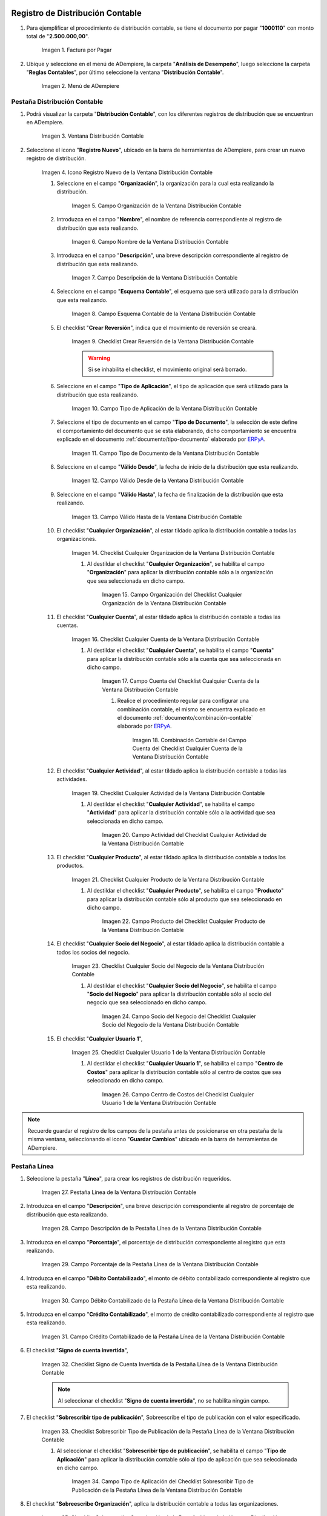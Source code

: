 .. _ERPyA: http://erpya.com
.. |Factura por Pagar| image:: resources/invoice-vendor.png
.. |Menú de ADempiere| image:: resources/accounting-distribution-menu.png
.. |Ventana Distribución Contable| image:: resources/accounting-distribution-window.png
.. |Icono Registro Nuevo de la Ventana Distribución Contable| image:: resources/new-record-icon-in-accounting-distribution-window.png
.. |Campo Organización de la Ventana Distribución Contable| image:: resources/organization-field-of-the-accounting-distribution-window.png
.. |Campo Nombre de la Ventana Distribución Contable| image:: resources/accounting-distribution-window-name-field.png
.. |Campo Descripción de la Ventana Distribución Contable| image:: resources/description-field-of-the-accounting-distribution-window.png
.. |Campo Esquema Contable de la Ventana Distribución Contable| image:: resources/accounting-scheme-field-of-the-accounting-distribution-window.png
.. |Checklist Crear Reversión de la Ventana Distribución Contable| image:: resources/checklist-create-reversal-of-accounting-distribution-window.png
.. |Campo Tipo de Aplicación de la Ventana Distribución Contable| image:: resources/application-type-field-of-the-accounting-distribution-window.png
.. |Campo Tipo de Documento de la Ventana Distribución Contable| image:: resources/document-type-field-of-the-accounting-distribution-window.png
.. |Campo Válido Desde de la Ventana Distribución Contable| image:: resources/field-valid-from-the-accounting-distribution-window.png
.. |Campo Válido Hasta de la Ventana Distribución Contable| image:: resources/field-valid-up-to-the-accounting-distribution-window.png
.. |Checklist Cualquier Organización de la Ventana Distribución Contable| image:: resources/checklist-any-organization-in-the-accounting-distribution-window.png
.. |Campo Organización del Checklist Cualquier Organización de la Ventana Distribución Contable| image:: resources/organization-field-of-the-checklist-any-organization-of-the-accounting-distribution-window.png
.. |Checklist Cualquier Cuenta de la Ventana Distribución Contable| image:: resources/checklist-any-account-in-the-accounting-distribution-window.png
.. |Campo Cuenta del Checklist Cualquier Cuenta de la Ventana Distribución Contable| image:: resources/checklist-account-field-any-account-in-the-accounting-distribution-window.png
.. |Combinación Contable del Campo Cuenta del Checklist Cualquier Cuenta de la Ventana Distribución Contable| image:: resources/accounting-combination-of-the-checklist-account-field-any-account-in-the-accounting-distribution-window.png







.. |Checklist Cualquier Actividad de la Ventana Distribución Contable| image:: resources/
.. |Campo Actividad del Checklist Cualquier Actividad de la Ventana Distribución Contable| image:: resources/
.. |Checklist Cualquier Producto de la Ventana Distribución Contable| image:: resources/
.. |Campo Producto del Checklist Cualquier Producto de la Ventana Distribución Contable| image:: resources/
.. |Checklist Cualquier Socio del Negocio de la Ventana Distribución Contable| image:: resources/
.. |Campo Socio del Negocio del Checklist Cualquier Socio del Negocio de la Ventana Distribución Contable| image:: resources/
.. |Checklist Cualquier Usuario 1 de la Ventana Distribución Contable| image:: resources/
.. |Campo Centro de Costos del Checklist Cualquier Usuario 1 de la Ventana Distribución Contable| image:: resources/
.. |Pestaña Línea de la Ventana Distribución Contable| image:: resources/
.. |Campo Descripción de la Pestaña Línea de la Ventana Distribución Contable| image:: resources/
.. |Campo Porcentaje de la Pestaña Línea de la Ventana Distribución Contable| image:: resources/
.. |Campo Débito Contabilizado de la Pestaña Línea de la Ventana Distribución Contable| image:: resources/
.. |Campo Crédito Contabilizado de la Pestaña Línea de la Ventana Distribución Contable| image:: resources/
.. |Checklist Signo de Cuenta Invertida de la Pestaña Línea de la Ventana Distribución Contable| image:: resources/
.. |Checklist Sobrescribir Tipo de Publicación de la Pestaña Línea de la Ventana Distribución Contable| image:: resources/
.. |Campo Tipo de Aplicación del Checklist Sobrescribir Tipo de Publicación de la Pestaña Línea de la Ventana Distribución Contable| image:: resources/
.. |Checklist Sobreescribe Organización de la Pestaña Línea de la Ventana Distribución Contable| image:: resources/
.. |Campo Organización del Checklist Sobreescribe Organización de la Pestaña Línea de la Ventana Distribución Contable| image:: resources/
.. |Checklist Sobreescribe la Cuenta de la Pestaña Línea de la Ventana Distribución Contable| image:: resources/
.. |Campo Cuenta del Checklist Sobreescribe la Cuenta de la Pestaña Línea de la Ventana Distribución Contable| image:: resources/
.. |Checklist Sobreescribe la Actividad de la Pestaña Línea de la Ventana Distribución Contable| image:: resources/
.. |Campo Actividad del Checklist Sobreescribe la Actividad de la Pestaña Línea de la Ventana Distribución Contable| image:: resources/
.. |Checklist Sobreescribe Producto de la Pestaña Línea de la Ventana Distribución Contable| image:: resources/
.. |Campo Producto del Checklist Sobreescribe Producto de la Pestaña Línea de la Ventana Distribución Contable| image:: resources/
.. |Checklist Sobreescribe Socio del Negocio de la Pestaña Línea de la Ventana Distribución Contable| image:: resources/
.. |Campo Socio del Negocio del Checklist Sobreescribe Socio del Negocio de la Pestaña Línea de la Ventana Distribución Contable| image:: resources/
.. |Checklist Sobreescribe Usuario 1 de la Pestaña Línea de la Ventana Distribución Contable| image:: resources/
.. |Campo Centro de Costos del Checklist Sobreescribe Usuario 1 de la Pestaña Línea de la Ventana Distribución Contable| image:: resources/
.. |Checklist Sobreescribe Usuario 3 de la Pestaña Línea de la Ventana Distribución Contable| image:: resources/
.. |Checklist Sobreescribe Usuario 4 de la Pestaña Línea de la Ventana Distribución Contable| image:: resources/
.. |Pestaña Distribución Contable y Campo Porcentaje Total| image:: resources/
.. |Opción Contabilizado de la Factura por Pagar| image:: resources/
.. |Asiento Contable de Distribución| image:: resources/
.. _documento/distribución-contable:

**Registro de Distribución Contable**
=====================================

#. Para ejemplificar el procedimiento de distribución contable, se tiene el documento por pagar "**1000110**" con monto total de "**2.500.000,00**".

    |Factura por Pagar|

    Imagen 1. Factura por Pagar

#. Ubique y seleccione en el menú de ADempiere, la carpeta "**Análisis de Desempeño**", luego seleccione la carpeta "**Reglas Contables**", por último seleccione la ventana "**Distribución Contable**".

    |Menú de ADempiere|

    Imagen 2. Menú de ADempiere

**Pestaña Distribución Contable**
---------------------------------

#. Podrá visualizar la carpeta "**Distribución Contable**", con los diferentes registros de distribución que se encuentran en ADempiere.

    |Ventana Distribución Contable|

    Imagen 3. Ventana Distribución Contable

#. Seleccione el icono "**Registro Nuevo**", ubicado en la barra de herramientas de ADempiere, para crear un nuevo registro de distribución.

    |Icono Registro Nuevo de la Ventana Distribución Contable|

    Imagen 4. Icono Registro Nuevo de la Ventana Distribución Contable

    #. Seleccione en el campo "**Organización**", la organización para la cual esta realizando la distribución.

        |Campo Organización de la Ventana Distribución Contable|

        Imagen 5. Campo Organización de la Ventana Distribución Contable

    #. Introduzca en el campo "**Nombre**", el nombre de referencia correspondiente al registro de distribución que esta realizando.

        |Campo Nombre de la Ventana Distribución Contable|

        Imagen 6. Campo Nombre de la Ventana Distribución Contable

    #. Introduzca en el campo "**Descripción**", una breve descripción correspondiente al registro de distribución que esta realizando.

        |Campo Descripción de la Ventana Distribución Contable|

        Imagen 7. Campo Descripción de la Ventana Distribución Contable

    #. Seleccione en el campo "**Esquema Contable**", el esquema que será utilizado para la distribución que esta realizando.

        |Campo Esquema Contable de la Ventana Distribución Contable|

        Imagen 8. Campo Esquema Contable de la Ventana Distribución Contable

    #. El checklist "**Crear Reversión**", indica que el movimiento de reversión se creará.

        |Checklist Crear Reversión de la Ventana Distribución Contable|

        Imagen 9. Checklist Crear Reversión de la Ventana Distribución Contable

        .. warning::

            Si se inhabilita el checklist, el movimiento original será borrado.

    #. Seleccione en el campo "**Tipo de Aplicación**", el tipo de aplicación que será utilizado para la distribución que esta realizando.

        |Campo Tipo de Aplicación de la Ventana Distribución Contable|

        Imagen 10. Campo Tipo de Aplicación de la Ventana Distribución Contable

    #. Seleccione el tipo de documento en el campo "**Tipo de Documento**", la selección de este define el comportamiento del documento que se esta elaborando, dicho comportamiento se encuentra explicado en el documento :ref:`documento/tipo-documento` elaborado por `ERPyA`_. 

        |Campo Tipo de Documento de la Ventana Distribución Contable|

        Imagen 11. Campo Tipo de Documento de la Ventana Distribución Contable

    #. Seleccione en el campo "**Válido Desde**", la fecha de inicio de la distribución que esta realizando.

        |Campo Válido Desde de la Ventana Distribución Contable|

        Imagen 12. Campo Válido Desde de la Ventana Distribución Contable

    #. Seleccione en el campo "**Válido Hasta**", la fecha de finalización de la distribución que esta realizando.

        |Campo Válido Hasta de la Ventana Distribución Contable|

        Imagen 13. Campo Válido Hasta de la Ventana Distribución Contable

    #. El checklist "**Cualquier Organización**", al estar tildado aplica la distribución contable a todas las organizaciones.

        |Checklist Cualquier Organización de la Ventana Distribución Contable|

        Imagen 14. Checklist Cualquier Organización de la Ventana Distribución Contable

        #. Al destildar el checklist "**Cualquier Organización**", se habilita el campo "**Organización**" para aplicar la distribución contable sólo a la organización que sea seleccionada en dicho campo.

            |Campo Organización del Checklist Cualquier Organización de la Ventana Distribución Contable|

            Imagen 15. Campo Organización del Checklist Cualquier Organización de la Ventana Distribución Contable

    #. El checklist "**Cualquier Cuenta**", al estar tildado aplica la distribución contable a todas las cuentas.

        |Checklist Cualquier Cuenta de la Ventana Distribución Contable|

        Imagen 16. Checklist Cualquier Cuenta de la Ventana Distribución Contable

        #. Al destildar el checklist "**Cualquier Cuenta**", se habilita el campo "**Cuenta**" para aplicar la distribución contable sólo a la cuenta que sea seleccionada en dicho campo.

            |Campo Cuenta del Checklist Cualquier Cuenta de la Ventana Distribución Contable|

            Imagen 17. Campo Cuenta del Checklist Cualquier Cuenta de la Ventana Distribución Contable

            #. Realice el procedimiento regular para configurar una combinación contable, el mismo se encuentra explicado en el documento :ref:`documento/combinación-contable` elaborado por `ERPyA`_.

                |Combinación Contable del Campo Cuenta del Checklist Cualquier Cuenta de la Ventana Distribución Contable|

                Imagen 18. Combinación Contable del Campo Cuenta del Checklist Cualquier Cuenta de la Ventana Distribución Contable

    #. El checklist "**Cualquier Actividad**", al estar tildado aplica la distribución contable a todas las actividades.

        |Checklist Cualquier Actividad de la Ventana Distribución Contable|

        Imagen 19. Checklist Cualquier Actividad de la Ventana Distribución Contable

        #. Al destildar el checklist "**Cualquier Actividad**", se habilita el campo "**Actividad**" para aplicar la distribución contable sólo a la actividad que sea seleccionada en dicho campo.

            |Campo Actividad del Checklist Cualquier Actividad de la Ventana Distribución Contable|

            Imagen 20. Campo Actividad del Checklist Cualquier Actividad de la Ventana Distribución Contable

    #. El checklist "**Cualquier Producto**", al estar tildado aplica la distribución contable a todos los productos.

        |Checklist Cualquier Producto de la Ventana Distribución Contable|

        Imagen 21. Checklist Cualquier Producto de la Ventana Distribución Contable

        #. Al destildar el checklist "**Cualquier Producto**", se habilita el campo "**Producto**" para aplicar la distribución contable sólo al producto que sea seleccionado en dicho campo.

            |Campo Producto del Checklist Cualquier Producto de la Ventana Distribución Contable|

            Imagen 22. Campo Producto del Checklist Cualquier Producto de la Ventana Distribución Contable

    #. El checklist "**Cualquier Socio del Negocio**", al estar tildado aplica la distribución contable a todos los socios del negocio.

        |Checklist Cualquier Socio del Negocio de la Ventana Distribución Contable|

        Imagen 23. Checklist Cualquier Socio del Negocio de la Ventana Distribución Contable

        #. Al destildar el checklist "**Cualquier Socio del Negocio**", se habilita el campo "**Socio del Negocio**" para aplicar la distribución contable sólo al socio del negocio que sea seleccionado en dicho campo.

            |Campo Socio del Negocio del Checklist Cualquier Socio del Negocio de la Ventana Distribución Contable|

            Imagen 24. Campo Socio del Negocio del Checklist Cualquier Socio del Negocio de la Ventana Distribución Contable

    #. El checklist "**Cualquier Usuario 1**", 

        |Checklist Cualquier Usuario 1 de la Ventana Distribución Contable|

        Imagen 25. Checklist Cualquier Usuario 1 de la Ventana Distribución Contable

        #. Al destildar el checklist "**Cualquier Usuario 1**", se habilita el campo "**Centro de Costos**" para aplicar la distribución contable sólo al centro de costos que sea seleccionado en dicho campo.

            |Campo Centro de Costos del Checklist Cualquier Usuario 1 de la Ventana Distribución Contable|

            Imagen 26. Campo Centro de Costos del Checklist Cualquier Usuario 1 de la Ventana Distribución Contable

.. note::

    Recuerde guardar el registro de los campos de la pestaña antes de posicionarse en otra pestaña de la misma ventana, seleccionando el icono "**Guardar Cambios**" ubicado en la barra de herramientas de ADempiere.

**Pestaña Línea**
-----------------

#. Seleccione la pestaña "**Línea**", para crear los registros de distribución requeridos.

    |Pestaña Línea de la Ventana Distribución Contable|

    Imagen 27. Pestaña Línea de la Ventana Distribución Contable

#. Introduzca en el campo "**Descripción**", una breve descripción correspondiente al registro de porcentaje de distribución que esta realizando.

    |Campo Descripción de la Pestaña Línea de la Ventana Distribución Contable|

    Imagen 28. Campo Descripción de la Pestaña Línea de la Ventana Distribución Contable

#. Introduzca en el campo "**Porcentaje**", el porcentaje de distribución correspondiente al registro que esta realizando.

    |Campo Porcentaje de la Pestaña Línea de la Ventana Distribución Contable|

    Imagen 29. Campo Porcentaje de la Pestaña Línea de la Ventana Distribución Contable

#. Introduzca en el campo "**Débito Contabilizado**", el monto de débito contabilizado correspondiente al registro que esta realizando.

    |Campo Débito Contabilizado de la Pestaña Línea de la Ventana Distribución Contable|

    Imagen 30. Campo Débito Contabilizado de la Pestaña Línea de la Ventana Distribución Contable

#. Introduzca en el campo "**Crédito Contabilizado**", el monto de crédito contabilizado correspondiente al registro que esta realizando.

    |Campo Crédito Contabilizado de la Pestaña Línea de la Ventana Distribución Contable|

    Imagen 31. Campo Crédito Contabilizado de la Pestaña Línea de la Ventana Distribución Contable

#. El checklist "**Signo de cuenta invertida**",

    |Checklist Signo de Cuenta Invertida de la Pestaña Línea de la Ventana Distribución Contable|

    Imagen 32. Checklist Signo de Cuenta Invertida de la Pestaña Línea de la Ventana Distribución Contable

    .. note::
    
        Al seleccionar el checklist "**Signo de cuenta invertida**", no se habilita ningún campo.

#. El checklist "**Sobrescribir tipo de publicación**", Sobreescribe el tipo de publicación con el valor especificado.

    |Checklist Sobrescribir Tipo de Publicación de la Pestaña Línea de la Ventana Distribución Contable|

    Imagen 33. Checklist Sobrescribir Tipo de Publicación de la Pestaña Línea de la Ventana Distribución Contable

    #. Al seleccionar el checklist "**Sobrescribir tipo de publicación**", se habilita el campo "**Tipo de Aplicación**" para aplicar la distribución contable sólo al tipo de aplicación que sea seleccionada en dicho campo.

        |Campo Tipo de Aplicación del Checklist Sobrescribir Tipo de Publicación de la Pestaña Línea de la Ventana Distribución Contable|

        Imagen 34. Campo Tipo de Aplicación del Checklist Sobrescribir Tipo de Publicación de la Pestaña Línea de la Ventana Distribución Contable

#. El checklist "**Sobreescribe Organización**", aplica la distribución contable a todas las organizaciones.

    |Checklist Sobreescribe Organización de la Pestaña Línea de la Ventana Distribución Contable|

    Imagen 35. Checklist Sobreescribe Organización de la Pestaña Línea de la Ventana Distribución Contable

    #. Al seleccionar el checklist "**Sobreescribe Organización**", se habilita el campo "**Organización**" para aplicar la distribución contable sólo a la organización que sea seleccionada en dicho campo.

        |Campo Organización del Checklist Sobreescribe Organización de la Pestaña Línea de la Ventana Distribución Contable|
        
        Imagen 36. Campo Organización del Checklist Sobreescribe Organización de la Pestaña Línea de la Ventana Distribución Contable

#. El checklist "**Sobreescribe la cuenta**", aplica la distribución contable a todas las cuentas.

    |Checklist Sobreescribe la Cuenta de la Pestaña Línea de la Ventana Distribución Contable|

    Imagen 37. Checklist Sobreescribe la Cuenta de la Pestaña Línea de la Ventana Distribución Contable

    #. Al seleccionar el checklist "**Sobreescribe la cuenta**", se habilita el campo "**Cuenta**" para aplicar la distribución contable sólo a la cuenta que sea seleccionada en dicho campo.

        |Campo Cuenta del Checklist Sobreescribe la Cuenta de la Pestaña Línea de la Ventana Distribución Contable|

        Imagen 38. Campo Cuenta del Checklist Sobreescribe la Cuenta de la Pestaña Línea de la Ventana Distribución Contable

#. El checklist "**Sobreescribe la Actividad**", aplica la distribución contable a todas las actividades.

    |Checklist Sobreescribe la Actividad de la Pestaña Línea de la Ventana Distribución Contable|

    Imagen 39. Checklist Sobreescribe la Actividad de la Pestaña Línea de la Ventana Distribución Contable

    #. Al seleccionar el checklist "**Sobreescribe la Actividad**", se habilita el campo "**Actividad**" para aplicar la distribución contable sólo a la actividad que sea seleccionada en dicho campo.

        |Campo Actividad del Checklist Sobreescribe la Actividad de la Pestaña Línea de la Ventana Distribución Contable|

        Imagen 40. Campo Actividad del Checklist Sobreescribe la Actividad de la Pestaña Línea de la Ventana Distribución Contable

#. El checklist "**Sobreescribe Producto**", aplica la distribución contable a todos los productos.

    |Checklist Sobreescribe Producto de la Pestaña Línea de la Ventana Distribución Contable|

    Imagen 41. Checklist Sobreescribe Producto de la Pestaña Línea de la Ventana Distribución Contable

    #. Al seleccionar el checklist "**Sobreescribe Producto**", se habilita el campo "**Producto**" para aplicar la distribución contable sólo al producto que sea seleccionado en dicho campo.

        |Campo Producto del Checklist Sobreescribe Producto de la Pestaña Línea de la Ventana Distribución Contable|

        Imagen 42. Campo Producto del Checklist Sobreescribe Producto de la Pestaña Línea de la Ventana Distribución Contable

#. El checklist "**Sobreescribe Socio del Negocio**", aplica la distribución contable a todos los socios del negocio.

    |Checklist Sobreescribe Socio del Negocio de la Pestaña Línea de la Ventana Distribución Contable|

    Imagen 43. Checklist Sobreescribe Socio del Negocio de la Pestaña Línea de la Ventana Distribución Contable

    #. Al seleccionar el checklist "**Sobreescribe Socio del Negocio**", se habilita el campo "**Socio del Negocio**" para aplicar la distribución contable sólo al socio del negocio que sea seleccionado en dicho campo.

        |Campo Socio del Negocio del Checklist Sobreescribe Socio del Negocio de la Pestaña Línea de la Ventana Distribución Contable|

        Imagen 44. Campo Socio del Negocio del Checklist Sobreescribe Socio del Negocio de la Pestaña Línea de la Ventana Distribución Contable

#. El checklist "**Sobreescribe Usuario 1**", 

    |Checklist Sobreescribe Usuario 1 de la Pestaña Línea de la Ventana Distribución Contable|

    Imagen 45. Checklist Sobreescribe Usuario 1 de la Pestaña Línea de la Ventana Distribución Contable

    #. Al seleccionar el checklist "**Sobreescribe Usuario 1**", se habilita el campo "**Centro de Costos**" para aplicar la distribución contable sólo al centro de costos que sea seleccionado en dicho campo.

        |Campo Centro de Costos del Checklist Sobreescribe Usuario 1 de la Pestaña Línea de la Ventana Distribución Contable|

        Imagen 46. Campo Centro de Costos del Checklist Sobreescribe Usuario 1 de la Pestaña Línea de la Ventana Distribución Contable

#. El checklist "**Sobreescribe Usuario 3**",

    |Checklist Sobreescribe Usuario 3 de la Pestaña Línea de la Ventana Distribución Contable|

    Imagen 47. Checklist Sobreescribe Usuario 3 de la Pestaña Línea de la Ventana Distribución Contable

    .. note::
    
        Al seleccionar el checklist "**Sobreescribe Usuario 3**", no se habilita ningún campo.

#. El checklist "**Sobreescribe Usuario 4**",

    |Checklist Sobreescribe Usuario 4 de la Pestaña Línea de la Ventana Distribución Contable|

    Imagen 48. Checklist Sobreescribe Usuario 4 de la Pestaña Línea de la Ventana Distribución Contable

    .. note::
    
        Al seleccionar el checklist "**Sobreescribe Usuario 4**", no se habilita ningún campo.

#. Regrese a la pestaña "**Distribución**" y ubique el campo "**Porcentaje Total**", ubicado en la parte inferior izquierda de la misma. En este campo podrá visualizar el porcentaje total de todas las distribuciones definidas en cada uno de los registros de la pestaña "**Línea**".


    |Pestaña Distribución Contable y Campo Porcentaje Total|

    Imagen 49. Pestaña Distribución Contable y Campo Porcentaje Total

**Consulta de Distribución Contable Aplicada**
==============================================

#. Ubique la factura por pagar "**1000110**" con monto total de "**2.500.000,00**", expuesta anteriormente al principio del presente material y seleccione la opción "**Contabilizado**" ubicado en la parte inferior de la ventana "**Documento por Pagar**".

    |Opción Contabilizado de la Factura por Pagar|

    Imagen 50. Opción Contabilizado de la Factura por Pagar

#. Podrá visualizar el asiento de la distribución de la siguiente manera

    |Asiento Contable de Distribución|

    Imagen 51. Asiento Contable de Distribución